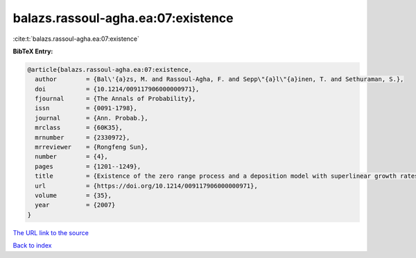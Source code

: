 balazs.rassoul-agha.ea:07:existence
===================================

:cite:t:`balazs.rassoul-agha.ea:07:existence`

**BibTeX Entry:**

.. code-block:: bibtex

   @article{balazs.rassoul-agha.ea:07:existence,
     author        = {Bal\'{a}zs, M. and Rassoul-Agha, F. and Sepp\"{a}l\"{a}inen, T. and Sethuraman, S.},
     doi           = {10.1214/009117906000000971},
     fjournal      = {The Annals of Probability},
     issn          = {0091-1798},
     journal       = {Ann. Probab.},
     mrclass       = {60K35},
     mrnumber      = {2330972},
     mrreviewer    = {Rongfeng Sun},
     number        = {4},
     pages         = {1201--1249},
     title         = {Existence of the zero range process and a deposition model with superlinear growth rates},
     url           = {https://doi.org/10.1214/009117906000000971},
     volume        = {35},
     year          = {2007}
   }

`The URL link to the source <https://doi.org/10.1214/009117906000000971>`__


`Back to index <../By-Cite-Keys.html>`__
